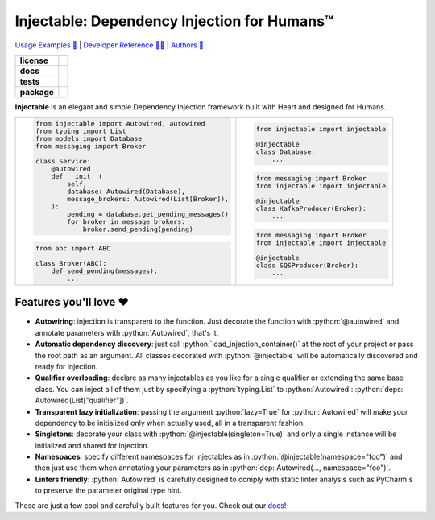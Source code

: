 .. _injectable:
.. role:: python(code)
   :language: python

Injectable: Dependency Injection for Humans™
============================================

`Usage Examples 🚩 <https://injectable.readthedocs.io/en/latest/usage/index.html>`_ | `Developer Reference 👩‍💻 <https://injectable.readthedocs.io/en/latest/reference/index.html>`_ | `Authors 👫 <https://injectable.readthedocs.io/en/latest/authors.html>`_

.. start-badges

.. list-table::
    :stub-columns: 1

    * - license
      - |license|
    * - docs
      - |docs|
    * - tests
      - |build| |requires| |coveralls| |reliability| |security| |black| |flake8|
    * - package
      - |version| |wheel| |supported-versions| |supported-implementations| |platforms| |downloads|
.. |docs| image:: https://readthedocs.org/projects/pip/badge/?version=latest&style=plastic
    :target: https://injectable.readthedocs.io/en/latest/
    :alt: Documentation

.. |build| image:: https://github.com/roo-oliv/injectable/workflows/build/badge.svg
    :alt: Build Status
    :target: https://github.com/roo-oliv/injectable/actions

.. |requires| image:: https://requires.io/github/roo-oliv/injectable/requirements.svg?branch=master
    :alt: Requirements Status
    :target: https://requires.io/github/roo-oliv/injectable/requirements/?branch=master

.. |coveralls| image:: https://coveralls.io/repos/roo-oliv/injectable/badge.svg?branch=master&service=github
    :alt: Coverage Status
    :target: https://coveralls.io/r/roo-oliv/injectable

.. |reliability| image:: https://sonarcloud.io/api/project_badges/measure?project=roo-oliv_injectable&metric=reliability_rating
    :alt: Reliability Rating
    :target: https://sonarcloud.io/dashboard?id=roo-oliv_injectable

.. |security| image:: https://sonarcloud.io/api/project_badges/measure?project=roo-oliv_injectable&metric=security_rating
    :alt: Security Rating
    :target: https://sonarcloud.io/dashboard?id=roo-oliv_injectable

.. |black| image:: https://img.shields.io/badge/code%20style-black-000000.svg
    :alt: Code Style
    :target: https://github.com/psf/black

.. |flake8| image:: https://img.shields.io/badge/standards-flake8-blue
    :alt: Standards
    :target: https://flake8.pycqa.org/en/latest/

.. |version| image:: https://img.shields.io/pypi/v/injectable.svg
    :alt: PyPI Package latest release
    :target: https://pypi.org/project/injectable

.. |wheel| image:: https://img.shields.io/pypi/wheel/injectable.svg
    :alt: PyPI Wheel
    :target: https://pypi.org/project/injectable

.. |supported-versions| image:: https://img.shields.io/pypi/pyversions/injectable.svg
    :alt: Supported versions
    :target: https://pypi.org/project/injectable

.. |supported-implementations| image:: https://img.shields.io/pypi/implementation/injectable.svg
    :alt: Supported implementations
    :target: https://pypi.org/project/injectable

.. |license| image:: https://img.shields.io/github/license/roo-oliv/injectable
    :alt: GitHub license
    :target: https://github.com/roo-oliv/injectable/blob/master/LICENSE

.. |platforms| image:: https://img.shields.io/badge/platforms-windows%20%7C%20macos%20%7C%20linux-lightgrey
    :alt: Supported Platforms
    :target: https://github.com/roo-oliv/injectable/blob/master/.github/workflows/build.yml#L11

.. |downloads| image:: https://pepy.tech/badge/injectable/month
    :alt: Downloads per Month
    :target: https://pepy.tech/project/injectable/month


.. end-badges

**Injectable** is an elegant and simple Dependency Injection framework built with Heart
and designed for Humans.

.. list-table::
    :header-rows: 0

    * - .. code:: python

            from injectable import Autowired, autowired
            from typing import List
            from models import Database
            from messaging import Broker

            class Service:
                @autowired
                def __init__(
                    self,
                    database: Autowired(Database),
                    message_brokers: Autowired(List[Broker]),
                ):
                    pending = database.get_pending_messages()
                    for broker in message_brokers:
                        broker.send_pending(pending)

        .. code:: python

            from abc import ABC

            class Broker(ABC):
                def send_pending(messages):
                    ...

      - .. code:: python

            from injectable import injectable

            @injectable
            class Database:
                ...

        .. code:: python

            from messaging import Broker
            from injectable import injectable

            @injectable
            class KafkaProducer(Broker):
                ...

        .. code:: python

            from messaging import Broker
            from injectable import injectable

            @injectable
            class SQSProducer(Broker):
                ...

Features you'll love ❤️
-----------------------

* **Autowiring**: injection is transparent to the function. Just decorate the function
  with :python:`@autowired` and annotate parameters with :python:`Autowired`, that's it.

* **Automatic dependency discovery**: just call :python:`load_injection_container()` at
  the root of your project or pass the root path as an argument. All classes decorated
  with :python:`@injectable` will be automatically discovered and ready for injection.

* **Qualifier overloading**: declare as many injectables as you like for a single
  qualifier or extending the same base class. You can inject all of them just by
  specifying a :python:`typing.List` to :python:`Autowired`: :python:`deps: Autowired(List["qualifier"])`.

* **Transparent lazy initialization**: passing the argument :python:`lazy=True` for
  :python:`Autowired` will make your dependency to be initialized only when actually used, all
  in a transparent fashion.

* **Singletons**: decorate your class with :python:`@injectable(singleton=True)` and only a
  single instance will be initialized and shared for injection.

* **Namespaces**: specify different namespaces for injectables as in
  :python:`@injectable(namespace="foo")` and then just use them when annotating your
  parameters as in :python:`dep: Autowired(..., namespace="foo")`.

* **Linters friendly**: :python:`Autowired` is carefully designed to comply with static linter
  analysis such as PyCharm's to preserve the parameter original type hint.

These are just a few cool and carefully built features for you. Check out our `docs
<https://injectable.readthedocs.io/en/latest/>`_!
